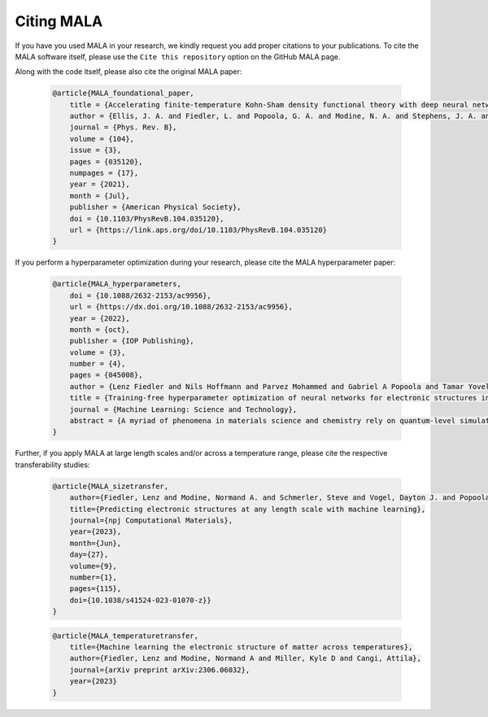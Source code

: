 Citing MALA
************

If you have you used MALA in your research, we kindly request you add proper
citations to your publications. To cite the MALA software itself, please
use the ``Cite this repository`` option on the GitHub MALA page.

Along with the code itself, please also cite the original MALA paper:


      .. code-block:: bibtex

            @article{MALA_foundational_paper,
                title = {Accelerating finite-temperature Kohn-Sham density functional theory with deep neural networks},
                author = {Ellis, J. A. and Fiedler, L. and Popoola, G. A. and Modine, N. A. and Stephens, J. A. and Thompson, A. P. and Cangi, A. and Rajamanickam, S.},
                journal = {Phys. Rev. B},
                volume = {104},
                issue = {3},
                pages = {035120},
                numpages = {17},
                year = {2021},
                month = {Jul},
                publisher = {American Physical Society},
                doi = {10.1103/PhysRevB.104.035120},
                url = {https://link.aps.org/doi/10.1103/PhysRevB.104.035120}
            }

If you perform a hyperparameter optimization during your research, please
cite the MALA hyperparameter paper:

      .. code-block:: bibtex

            @article{MALA_hyperparameters,
                doi = {10.1088/2632-2153/ac9956},
                url = {https://dx.doi.org/10.1088/2632-2153/ac9956},
                year = {2022},
                month = {oct},
                publisher = {IOP Publishing},
                volume = {3},
                number = {4},
                pages = {045008},
                author = {Lenz Fiedler and Nils Hoffmann and Parvez Mohammed and Gabriel A Popoola and Tamar Yovell and Vladyslav Oles and J Austin Ellis and Sivasankaran Rajamanickam and Attila Cangi},
                title = {Training-free hyperparameter optimization of neural networks for electronic structures in matter},
                journal = {Machine Learning: Science and Technology},
                abstract = {A myriad of phenomena in materials science and chemistry rely on quantum-level simulations of the electronic structure in matter. While moving to larger length and time scales has been a pressing issue for decades, such large-scale electronic structure calculations are still challenging despite modern software approaches and advances in high-performance computing. The silver lining in this regard is the use of machine learning to accelerate electronic structure calculations—this line of research has recently gained growing attention. The grand challenge therein is finding a suitable machine-learning model during a process called hyperparameter optimization. This, however, causes a massive computational overhead in addition to that of data generation. We accelerate the construction of neural network models by roughly two orders of magnitude by circumventing excessive training during the hyperparameter optimization phase. We demonstrate our workflow for Kohn–Sham density functional theory, the most popular computational method in materials science and chemistry.}
            }

Further, if you apply MALA at large length scales and/or across a temperature
range, please cite the respective transferability studies:

      .. code-block:: bibtex

            @article{MALA_sizetransfer,
                author={Fiedler, Lenz and Modine, Normand A. and Schmerler, Steve and Vogel, Dayton J. and Popoola, Gabriel A. and Thompson, Aidan P. and Rajamanickam, Sivasankaran and Cangi, Attila},
                title={Predicting electronic structures at any length scale with machine learning},
                journal={npj Computational Materials},
                year={2023},
                month={Jun},
                day={27},
                volume={9},
                number={1},
                pages={115},
                doi={10.1038/s41524-023-01070-z}}
            }

      .. code-block:: bibtex


            @article{MALA_temperaturetransfer,
                title={Machine learning the electronic structure of matter across temperatures},
                author={Fiedler, Lenz and Modine, Normand A and Miller, Kyle D and Cangi, Attila},
                journal={arXiv preprint arXiv:2306.06032},
                year={2023}
            }


